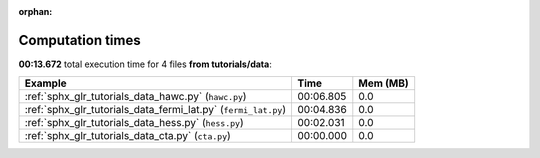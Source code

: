 
:orphan:

.. _sphx_glr_tutorials_data_sg_execution_times:


Computation times
=================
**00:13.672** total execution time for 4 files **from tutorials/data**:

.. container::

  .. raw:: html

    <style scoped>
    <link href="https://cdnjs.cloudflare.com/ajax/libs/twitter-bootstrap/5.3.0/css/bootstrap.min.css" rel="stylesheet" />
    <link href="https://cdn.datatables.net/1.13.6/css/dataTables.bootstrap5.min.css" rel="stylesheet" />
    </style>
    <script src="https://code.jquery.com/jquery-3.7.0.js"></script>
    <script src="https://cdn.datatables.net/1.13.6/js/jquery.dataTables.min.js"></script>
    <script src="https://cdn.datatables.net/1.13.6/js/dataTables.bootstrap5.min.js"></script>
    <script type="text/javascript" class="init">
    $(document).ready( function () {
        $('table.sg-datatable').DataTable({order: [[1, 'desc']]});
    } );
    </script>

  .. list-table::
   :header-rows: 1
   :class: table table-striped sg-datatable

   * - Example
     - Time
     - Mem (MB)
   * - :ref:`sphx_glr_tutorials_data_hawc.py` (``hawc.py``)
     - 00:06.805
     - 0.0
   * - :ref:`sphx_glr_tutorials_data_fermi_lat.py` (``fermi_lat.py``)
     - 00:04.836
     - 0.0
   * - :ref:`sphx_glr_tutorials_data_hess.py` (``hess.py``)
     - 00:02.031
     - 0.0
   * - :ref:`sphx_glr_tutorials_data_cta.py` (``cta.py``)
     - 00:00.000
     - 0.0
